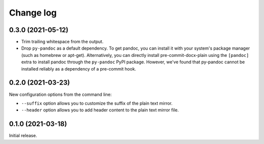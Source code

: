 Change log
==========

0.3.0 (2021-05-12)
------------------

- Trim trailing whitespace from the output.
- Drop ``py-pandoc`` as a default dependency.
  To get pandoc, you can install it with your system's package manager (such as homebrew or apt-get).
  Alternatively, you can directly install pre-commit-docx-plain using the ``[pandoc]`` extra to install pandoc through the ``py-pandoc`` PyPI package.
  However, we've found that py-pandoc cannot be installed reliably as a dependency of a pre-commit hook.

0.2.0 (2021-03-23)
------------------

New configuration options from the command line:

- ``--suffix`` option allows you to customize the suffix of the plain text mirror.
- ``--header`` option allows you to add header content to the plain text mirror file.

0.1.0 (2021-03-18)
------------------

Initial release.
